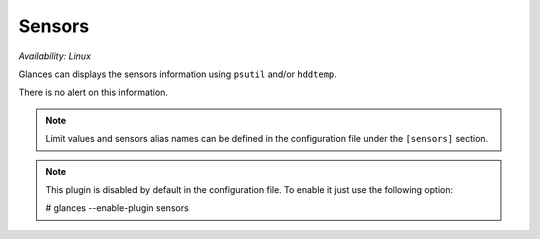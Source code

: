 .. _sensors:

Sensors
=======

*Availability: Linux*

.. image:: ../_static/sensors.png

Glances can displays the sensors information using ``psutil`` and/or
``hddtemp``.

There is no alert on this information.

.. note::
    Limit values and sensors alias names can be defined in the
    configuration file under the ``[sensors]`` section.

.. note::
    This plugin is disabled by default in the configuration file.
    To enable it just use the following option:

    # glances --enable-plugin sensors
